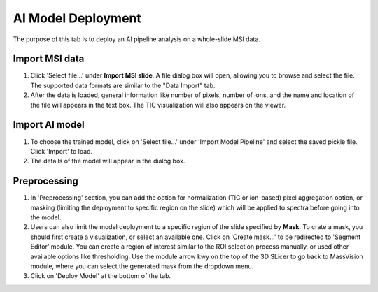 AI Model Deployment 
########
The purpose of this tab is to deploy an AI pipeline analysis on a whole-slide MSI data.

Import MSI data
-------
#. Click 'Select file...' under **Import MSI slide**. A file dialog box will open, allowing you to browse and select the file. The supported data formats are similar to the "Data Import" tab.
#. After the data is loaded, general information like number of pixels, number of ions, and the name and location of the file will appears in the text box. The TIC visualization will also appears on the viewer. 

Import AI model
-------
#. To choose the trained model, click on 'Select file...' under 'Import Model Pipeline' and select the saved pickle file. Click 'Import' to load. 
#. The details of the model will appear in the dialog box.

Preprocessing
-------
#. In 'Preprocessing' section, you can add the option for normalization (TIC or ion-based) pixel aggregation option, or masking (limiting the deployment to specific region on the slide) which will be applied to spectra before going into the model.
#. Users can also limit the model deployment to a specific region of the slide specified by **Mask**. To crate a mask, you should first create a visualization, or select an available one. Click on 'Create mask...' to be redirected to 'Segment Editor' module. You can create a region of interest similar to the ROI selection process manually, or used other available options like thresholding. Use the module arrow kwy on the top of the 3D SLicer to go back to MassVision module, where you can select the generated mask from the dropdown menu.
#. Click on 'Deploy Model' at the bottom of the tab. 